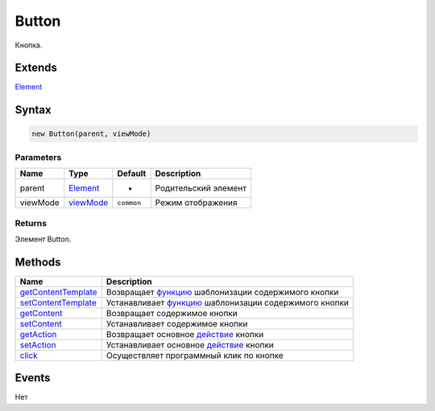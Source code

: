 Button
======

Кнопка.

Extends
-------

`Element <../../Core/Elements/Element>`__

Syntax
------

.. code:: js

    new Button(parent, viewMode)

Parameters
~~~~~~~~~~

.. list-table::
   :header-rows: 1

   * - Name
     - Type
     - Default
     - Description
   * - parent
     - `Element <../../Core/Elements/Element>`__
     - -
     - Родительский элемент
   * - viewMode
     - `viewMode <../../Core/viewMode/>`__
     - ``common``
     - Режим отображения


Returns
~~~~~~~

Элемент Button.

Methods
-------

.. list-table::
   :header-rows: 1

   * - Name
     - Description
   * - `getContentTemplate <Button.getContentTemplate.html>`__
     - Возвращает `функцию <../../Core/Script/>`__ шаблонизации содержимого кнопки
   * - `setContentTemplate <Button.setContentTemplate.html>`__
     - Устанавливает `функцию <../../Core/Script/>`__ шаблонизации содержимого кнопки
   * - `getContent <Button.getContent.html>`__
     - Возвращает содержимое кнопки
   * - `setContent <Button.setContent.html>`__
     - Устанавливает содержимое кнопки
   * - `getAction <Button.getAction.html>`__
     - Возвращает основное `действие <../../Core/Actions/>`__ кнопки
   * - `setAction <Button.setAction.html>`__
     - Устанавливает основное `действие <../../Core/Actions/>`__ кнопки
   * - `click <Button.click.html>`__
     - Осуществляет программный клик по кнопке


Events
------

Нет
